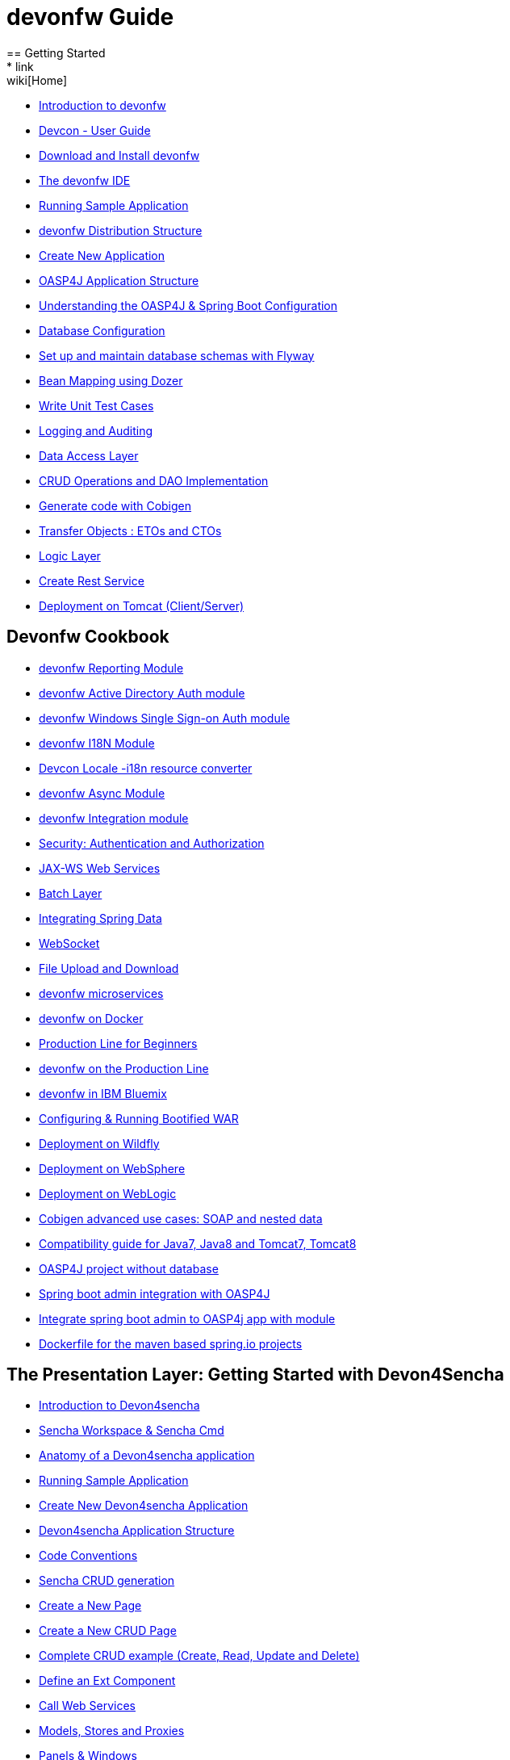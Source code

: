 = devonfw Guide
== Getting Started
* link:wiki[Home]
* link:getting-started-introduction-to-devonfw[Introduction to devonfw]
* link:devcon-user-guide[Devcon - User Guide]
* link:getting-started-download-and-install[Download and Install devonfw]
* link:getting-started-the-devon-ide[The devonfw IDE]
* link:getting-started-running-sample-application[Running Sample Application]
* link:getting-started-distribution-structure[devonfw Distribution Structure]
* link:getting-started-creating-new-devonfw-application[Create New Application]
* link:getting-started-oasp-app-structure[OASP4J Application Structure]
* link:getting-started-understanding-oasp4j-spring-boot-config[Understanding the OASP4J & Spring Boot Configuration]
* link:getting-started-database-configuration[Database Configuration]
* link:getting-started-set-up-and-maintain-database-schemas-with-flyway[Set up and maintain database schemas with Flyway]
* link:getting-started-bean-mapping-using-dozer[Bean Mapping using Dozer]
* link:getting-started-writing-unittest-cases[Write Unit Test Cases]
* link:getting-started-logging-and-auditing[Logging and Auditing]
* link:getting-started-Data-Access-Layer[Data Access Layer]
* link:getting-started-crud-operations[CRUD Operations and DAO Implementation]
* link:getting-started-Cobigen[Generate code with Cobigen]
* link:getting-started-transfer-objects[Transfer Objects : ETOs and CTOs]
* link:getting-started-logic-layer[Logic Layer]
* link:getting-started-Creating-Rest-Service[Create Rest Service]
* link:getting-started-deployment-on-tomcat[Deployment on Tomcat (Client/Server)]

== Devonfw Cookbook

* link:cookbook-reporting-module[devonfw Reporting Module]
* link:cookbook-winauth-ad-module[devonfw Active Directory Auth module]
* link:cookbook-winauth-sso-module[devonfw Windows Single Sign-on Auth module]
* link:cookbook-i18n-module[devonfw I18N Module]
* link:cookbook-i18n-resource-converter[Devcon Locale -i18n resource converter]
* link:cookbook-async-module[devonfw Async Module]
* link:cookbook-integration-module[devonfw Integration module]
* link:cookbook-security-layer[Security: Authentication and Authorization]
* link:cookbook-JAX-WS-WebServices[JAX-WS Web Services]
* link:cookbook-batch-layer[Batch Layer]
* link:cookbook-spring-data[Integrating Spring Data]
* link:cookbook-websocket[WebSocket]
* link:cookbook-File-Upload-and-Download[File Upload and Download]
* link:devon-microservices[devonfw microservices]
* link:cookbook-dockerization[devonfw on Docker]
* link:devon-guide-production-line-for-beginners[Production Line for Beginners]
* link:devon-guide-production-line[devonfw on the Production Line]
* link:devon-in-bluemix[devonfw in IBM Bluemix]
* link:Configuring-&-Running-Bootified-WAR[Configuring & Running Bootified WAR]
* link:cookbook-Deployment-on-Wildfly[Deployment on Wildfly]
* link:cookbook-Deployment-on-WebSphere[Deployment on WebSphere]
* link:Deployment-on-WebLogic[Deployment on WebLogic]
* link:cookbook-cobigen-advanced-use-cases-soap-and-nested-data[Cobigen advanced use cases: SOAP and nested data]
* link:Compatibility-guide-for-Java7-Java8-and-Tomcat7-Tomcat8[Compatibility guide for Java7, Java8 and Tomcat7, Tomcat8]
* link:OASP4J-project-without-database[OASP4J project without database]
* link:Spring-boot-admin-Integration-with-OASP4J[Spring boot admin integration with OASP4J]
* link:Integrate-Spring-boot-admin-with-module[Integrate spring boot admin to OASP4j app with module]
* link:Dockerfile-for-the-maven-based-spring.io-projects[Dockerfile for the maven based spring.io projects]

== The Presentation Layer: Getting Started with Devon4Sencha

* link:Client-GUI-Sencha-Introduction-to-Devon4sencha[Introduction to Devon4sencha]
* link:Client-GUI-Sencha-Workspace-and-Sencha-Cmd[Sencha Workspace & Sencha Cmd]
* link:Client-GUI-Sencha-Anatomy-of-a-Devon4sencha-application[Anatomy of a Devon4sencha application]
* link:Client-GUI-Sencha-running-sample-application[Running Sample Application]
* link:Client-GUI-Sencha-create-new-application[Create New Devon4sencha Application]
* link:Client-GUI-Sencha-devon4sencha-application-structure[Devon4sencha Application Structure]
* link:Client-GUI-Sencha-code-conventions[Code Conventions]
* link:sencha-generation[Sencha CRUD generation]
* link:Client-GUI-Sencha-create-new-page[Create a New Page]
* link:Client-GUI-Sencha-create-a-CRUD-page[Create a New CRUD Page]
* link:Client-GUI-Sencha-completing-CRUD-example[Complete CRUD example (Create, Read, Update and Delete)]
* link:Client-GUI-Sencha-define-ext-component[Define an Ext Component]
* link:Client-GUI-Sencha-calling-web-service[Call Web Services]
* link:Client-GUI-Sencha-models-stores-proxies[Models, Stores and Proxies]
* link:Client-GUI-Sencha-panels-windows[Panels & Windows]
* link:Client-GUI-Sencha-layouts-positioning[Layouts & Positioning]
* link:Client-GUI-Sencha-Grids[Grids]
* link:Client-GUI-Sencha-Forms[Forms]
* link:Client-GUI-Sencha-cors[CORS & protection against Cross Site Scription (XSS)]
* link:Client-GUI-Sencha-security[Security]
* link:Client-GUI-Sencha-theming[Sencha Theming]
* link:Client-GUI-Sencha-error-processing[Error Processing]
* link:Client-GUI-Sencha-i18n[Internationalization]

== Devon4Sencha Cookbook

* link:Client-GUI-Sencha-Simlets-Simulate-Server-Responses[Mocks with Simlets: simulating server responses]
* link:Client-GUI-Sencha-devon4Sencha-bad-practices[Best Practices developing Devon4Sencha apps]
* link:Client-GUI-Sencha-devon4Sencha-tools[Javascript Code Analysis Tools]
* link:Client-GUI-Sencha-devon4Sencha-code-review[How to do effective Devon4Sencha Code Reviews]
* link:Client-GUI-Sencha-devon4Sencha-test[Devon4Sencha Testing Tools]
* link:Client-GUI-Sencha-with-devonfw-microservices[Devon4Sencha apps with devonfw microservices]
* link:Client-GUI-Cordova-How-to-start-cordova-project[Start a Cordova project from a Sencha project]

== The Presentation Layer: Getting Started with OASP4JS

* link:Client-GUI-Angular-Introduction-to-oasp4js[Introduction to OASP4JS]
* link:Client-GUI-Angular-Application-Template-Structure[OASP4JS Application Template Structure]
* link:Client-GUI-Angular-Adding-Business-Module[Adding Business Module]
* link:Client-GUI-Angular-ngmodules[OASP4JS ng-modules]
* link:Client-GUI-Angular-Create-New-oasp4js-Application[Create New OASP4JS Application]
* link:Client-GUI-Angular-Implementing-CRUD[Implementing a CRUD]

== OASP4JS Cookbook

* link:Client-GUI-Angular-Code-Conventions[OASP4JS Code Conventions]
* link:Client-GUI-Angular-Providing-Accessibility[Providing Accessibility]
* link:Client-GUI-Angular-Gulp-Tasks[Gulp Tasks]
* link:Client-GUI-File-Upload-and-Download[File Upload and Download]

== IDE and Project Setup with Oomph

* link:Oomph_ide-setup-oomph[IDE Setup with Oomph]
* link:Oomph_devon-ide-oomph[Devon IDE Oomph Setup Definition]
* link:Oomph_working-with-oomph[Using Oomph]
* link:Oomph_oomph-basics[Oomph Task Basics]
* link:Oomph_adding-content[Contributing to the Index]
* link:Oomph_product[Creating an Oomph Product]
* link:Oomph_project[Creating an Oomph project]
* link:Oomph_troubleshooting[Troubleshooting Oomph Setups]

== Contributing

* link:Contributing-Wiki[Wiki contribution using AsciiDoc]
* link:Contributing-Code[Code contribution]
* link:Contributing-Development-Guidelines[Development Guidelines]
* link:Contributing-Git-Fork-Guide[Working with forked repositories]
* link:Contributing-Code-of-Conduct[Code of Conduct template]

== Appendix

* link:release-notes-version-2.2[Release Notes devonfw version 2.2]
* link:release-notes-version-2.1[Release Notes devonfw version 2.1]
* link:devon-guide-frequently-asked-questions[Frequently Asked Questions (FAQ)]
* link:devon-guide-working-with-git-and-github[Working with Git and Github]
* link:devon-guide-devonfw-dist-developers-guide[devonfw Dist (IDE) Developers Guide]
* link:devcon-command-reference[Devcon Command Reference]
* link:devcon-command-developers-guide[Devcon Command Developers Guide]
* link:devon-guide-Devon-Module-Developer-Guide[devonfw Module Developer's Guide]
* link:components-list[Components list]
* link:201_210_migrate[DevonFW 2.0.1 to DevonFW 2.1.0 Migration]
* link:devon-guide-devonfw-dist-user-guide-for-linux[User guide for devon Dist in Linux]

